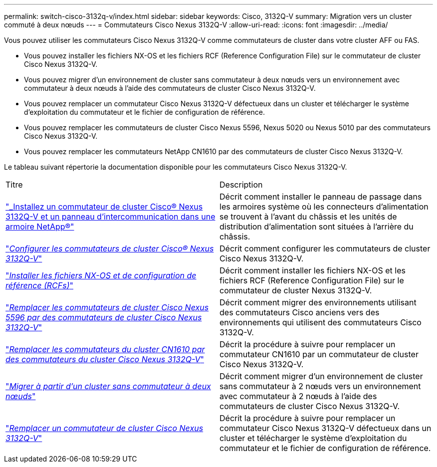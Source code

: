 ---
permalink: switch-cisco-3132q-v/index.html 
sidebar: sidebar 
keywords: Cisco, 3132Q-V 
summary: Migration vers un cluster commuté à deux nœuds 
---
= Commutateurs Cisco Nexus 3132Q-V
:allow-uri-read: 
:icons: font
:imagesdir: ../media/


[role="lead"]
Vous pouvez utiliser les commutateurs Cisco Nexus 3132Q-V comme commutateurs de cluster dans votre cluster AFF ou FAS.

* Vous pouvez installer les fichiers NX-OS et les fichiers RCF (Reference Configuration File) sur le commutateur de cluster Cisco Nexus 3132Q-V.
* Vous pouvez migrer d'un environnement de cluster sans commutateur à deux nœuds vers un environnement avec commutateur à deux nœuds à l'aide des commutateurs de cluster Cisco Nexus 3132Q-V.
* Vous pouvez remplacer un commutateur Cisco Nexus 3132Q-V défectueux dans un cluster et télécharger le système d'exploitation du commutateur et le fichier de configuration de référence.
* Vous pouvez remplacer les commutateurs de cluster Cisco Nexus 5596, Nexus 5020 ou Nexus 5010 par des commutateurs Cisco Nexus 3132Q-V.
* Vous pouvez remplacer les commutateurs NetApp CN1610 par des commutateurs de cluster Cisco Nexus 3132Q-V.


Le tableau suivant répertorie la documentation disponible pour les commutateurs Cisco Nexus 3132Q-V.

|===


| Titre | Description 


 a| 
https://docs.netapp.com/us-en/ontap-systems-switches/switch-cisco-3132q-v/task-install-a-cisco-nexus-3232c-cluster-switch-and-pass-through-panel-in-a-netapp-cabinet.html["_Installez un commutateur de cluster Cisco® Nexus 3132Q-V et un panneau d'intercommunication dans une armoire NetApp®"^]
 a| 
Décrit comment installer le panneau de passage dans les armoires système où les connecteurs d'alimentation se trouvent à l'avant du châssis et les unités de distribution d'alimentation sont situées à l'arrière du châssis.



 a| 
https://docs.netapp.com/us-en/ontap-systems-switches/switch-cisco-9336c-fx2/setup-switches.html["_Configurer les commutateurs de cluster Cisco® Nexus 3132Q-V_"^]
 a| 
Décrit comment configurer les commutateurs de cluster Cisco Nexus 3132Q-V.



 a| 
https://docs.netapp.com/us-en/ontap-systems-switches/switch-cisco-3132q-v/task-install-nx-os-software-and-rcfs-on-cisco-nexus-3132q-v-cluster-switches.html["_Installer les fichiers NX-OS et de configuration de référence (RCFs)_"^]
 a| 
Décrit comment installer les fichiers NX-OS et les fichiers RCF (Reference Configuration File) sur le commutateur de cluster Nexus 3132Q-V.



 a| 
https://docs.netapp.com/us-en/ontap-systems-switches/switch-cisco-3132q-v/concept-migrate-from-a-cisco-5596-switch-to-a-cisco-nexus-3232c.html["_Remplacer les commutateurs de cluster Cisco Nexus 5596 par des commutateurs de cluster Cisco Nexus 3132Q-V_"^]
 a| 
Décrit comment migrer des environnements utilisant des commutateurs Cisco anciens vers des environnements qui utilisent des commutateurs Cisco 3132Q-V.



 a| 
https://docs.netapp.com/us-en/ontap-systems-switches/switch-cisco-3132q-v/concept-migrate-a-cn1610-switch-to-a-cisco-nexus-3232c-cluster-switch.html["_Remplacer les commutateurs du cluster CN1610 par des commutateurs du cluster Cisco Nexus 3132Q-V_"^]
 a| 
Décrit la procédure à suivre pour remplacer un commutateur CN1610 par un commutateur de cluster Cisco Nexus 3132Q-V.



 a| 
https://docs.netapp.com/us-en/ontap-systems-switches/switch-cisco-3132q-v/concept-migrate-from-a-two-node-switchless-cluster-to-a-cluster-with-cisco-nexus-3232c-cluster-switches.html["_Migrer à partir d'un cluster sans commutateur à deux nœuds_"^]
 a| 
Décrit comment migrer d'un environnement de cluster sans commutateur à 2 nœuds vers un environnement avec commutateur à 2 nœuds à l'aide des commutateurs de cluster Cisco Nexus 3132Q-V.



 a| 
https://docs.netapp.com/us-en/ontap-systems-switches/switch-cisco-3132q-v/concept-replace-cisco-nexus-3132q-v-cluster-switches.html["_Remplacer un commutateur de cluster Cisco Nexus 3132Q-V_"^]
 a| 
Décrit la procédure à suivre pour remplacer un commutateur Cisco Nexus 3132Q-V défectueux dans un cluster et télécharger le système d'exploitation du commutateur et le fichier de configuration de référence.

|===